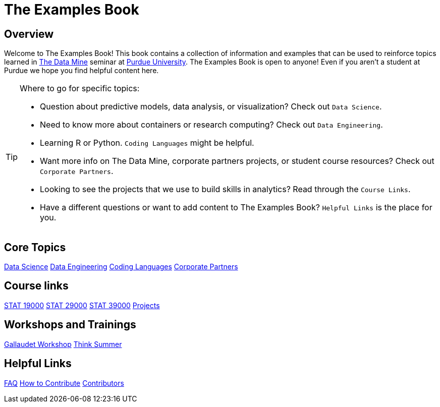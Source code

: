 = The Examples Book
:description: Supplementary material for solving projects assigned in Purdue University's The Data Mine.
:sectanchors:
:url-repo: https://github.com/TheDataMine/the-examples-book

== Overview

Welcome to The Examples Book! This book contains a collection of information and examples that can be used to reinforce topics learned in https://datamine.purdue.edu[The Data Mine] seminar at https://purdue.edu[Purdue University]. The Examples Book is open to anyone! Even if you aren't a student at Purdue we hope you find helpful content here. 

[TIP]
====
Where to go for specific topics:

* Question about predictive models, data analysis, or visualization? Check out `Data Science`.
* Need to know more about containers or research computing? Check out `Data Engineering`. 
* Learning R or Python. `Coding Languages` might be helpful. 
* Want more info on The Data Mine, corporate partners projects, or student course resources? Check out `Corporate Partners`.
* Looking to see the projects that we use to build skills in analytics? Read through the `Course Links`.
* Have a different questions or want to add content to The Examples Book? `Helpful Links` is the place for you. 
====

== Core Topics

xref:data-science:intro-to-ds:introduction.adoc[[.custom_button]#Data Science#]
xref:data-engineering:intro-to-data-engineering:introduction.adoc[[.custom_button]#Data Engineering#]
xref:coding-languages:ROOT:introduction.adoc[[.custom_button]#Coding Languages#]
xref:crp:ROOT:introduction.adoc[[.custom_button]#Corporate Partners#]

== Course links

xref:book:projects:19000-s2022-projects.adoc[[.custom_button]#STAT 19000#]
xref:book:projects:29000-s2022-projects.adoc[[.custom_button]#STAT 29000#]
xref:book:projects:39000-s2022-projects.adoc[[.custom_button]#STAT 39000#]
xref:projects:ROOT:introduction.adoc[[.custom_button]#Projects#]

== Workshops and Trainings

xref:workshops:gallygoogle:introduction.adoc[[.custom_button]#Gallaudet Workshop#]
xref:think-summer:ROOT:introduction.adoc[[.custom_button]#Think Summer#]

== Helpful Links

xref:book:FAQs:faqs.adoc[[.custom_button]#FAQ#]
xref:book:ROOT:how-to-contribute.adoc[[.custom_button]#How to Contribute#]
xref:book:contributors:contributors.adoc[[.custom_button]#Contributors#]
